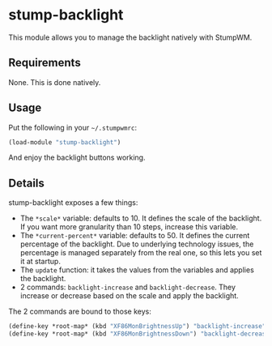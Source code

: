 * stump-backlight

This module allows you to manage the backlight natively with StumpWM.

** Requirements

None. This is done natively.

** Usage

Put the following in your =~/.stumpwmrc=:

#+begin_src lisp
  (load-module "stump-backlight")
#+end_src

And enjoy the backlight buttons working.

** Details

stump-backlight exposes a few things:

- The =*scale*= variable: defaults to 10. It defines the scale of the
  backlight. If you want more granularity than 10 steps, increase this variable.
- The =*current-percent*= variable: defaults to 50. It defines the current
  percentage of the backlight. Due to underlying technology issues, the
  percentage is managed separately from the real one, so this lets you set it at
  startup.
- The =update= function: it takes the values from the variables and applies the
  backlight.
- 2 commands: =backlight-increase= and =backlight-decrease=. They increase or
  decrease based on the scale and apply the backlight.

The 2 commands are bound to those keys:

#+begin_src lisp
  (define-key *root-map* (kbd "XF86MonBrightnessUp") "backlight-increase")
  (define-key *root-map* (kbd "XF86MonBrightnessDown") "backlight-decrease")
#+end_src
